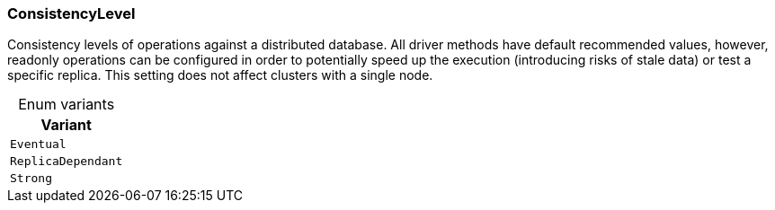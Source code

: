 [#_enum_ConsistencyLevel]
=== ConsistencyLevel

Consistency levels of operations against a distributed database. All driver methods have default recommended values, however, readonly operations can be configured in order to potentially speed up the execution (introducing risks of stale data) or test a specific replica. This setting does not affect clusters with a single node.

[caption=""]
.Enum variants
// tag::enum_constants[]
[cols=""]
[options="header"]
|===
|Variant
a| `Eventual`
a| `ReplicaDependant`
a| `Strong`
|===
// end::enum_constants[]

